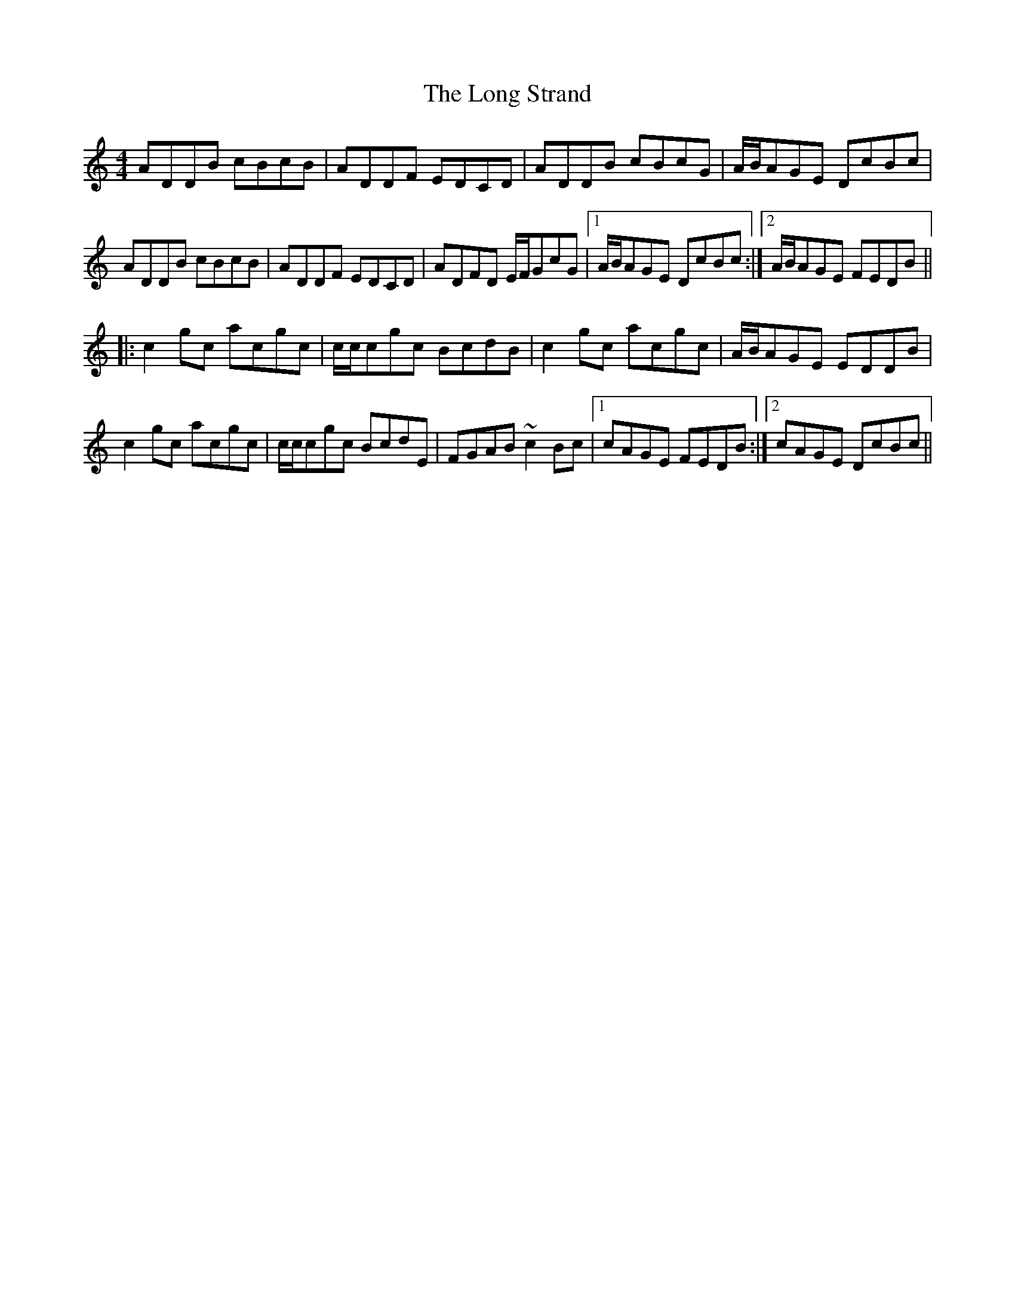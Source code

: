 X: 24106
T: Long Strand, The
R: reel
M: 4/4
K: Ddorian
ADDB cBcB|ADDF EDCD|ADDB cBcG|A/B/AGE DcBc|
ADDB cBcB|ADDF EDCD|ADFD E/F/GcG|1 A/B/AGE DcBc:|2 A/B/AGE FEDB||
|:c2gc acgc|c/c/cgc BcdB|c2gc acgc|A/B/AGE EDDB|
c2gc acgc|c/c/cgc BcdE|FGAB ~c2Bc|1 cAGE FEDB:|2 cAGE DcBc||


